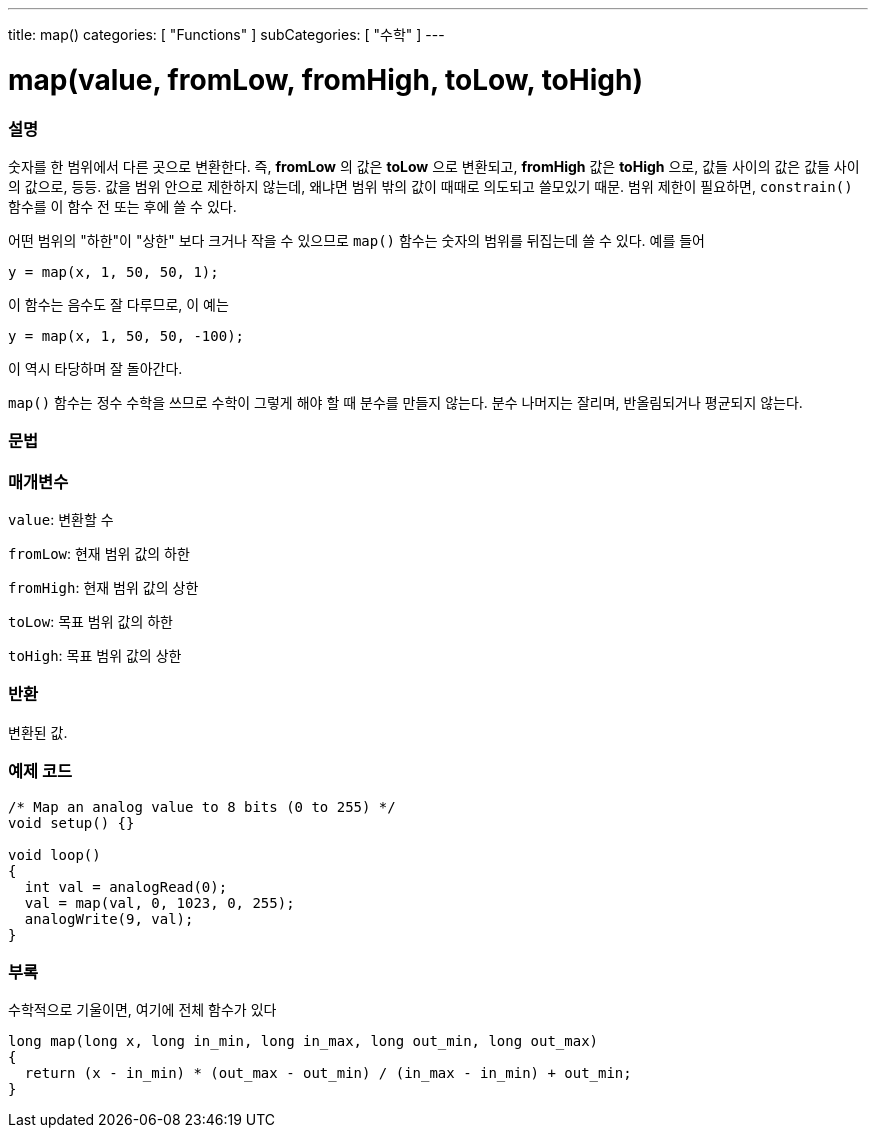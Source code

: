 ---
title: map()
categories: [ "Functions" ]
subCategories: [ "수학" ]
---





= map(value, fromLow, fromHigh, toLow, toHigh)


// OVERVIEW SECTION STARTS
[#overview]
--

[float]
=== 설명
숫자를 한 범위에서 다른 곳으로 변환한다. 즉, *fromLow* 의 값은 *toLow* 으로 변환되고, *fromHigh* 값은 *toHigh* 으로, 값들 사이의 값은 값들 사이의 값으로, 등등.
값을 범위 안으로 제한하지 않는데, 왜냐면 범위 밖의 값이 때때로 의도되고 쓸모있기 때문. 범위 제한이 필요하면, `constrain()` 함수를 이 함수 전 또는 후에 쓸 수 있다.

어떤 범위의 "하한"이 "상한" 보다 크거나 작을 수 있으므로  `map()` 함수는 숫자의 범위를 뒤집는데 쓸 수 있다. 예를 들어

`y = map(x, 1, 50, 50, 1);`

이 함수는 음수도 잘 다루므로, 이 예는

`y = map(x, 1, 50, 50, -100);`

이 역시 타당하며 잘 돌아간다.

`map()`  함수는 정수 수학을 쓰므로 수학이 그렇게 해야 할 때 분수를 만들지 않는다. 분수 나머지는 잘리며, 반올림되거나 평균되지 않는다.
[%hardbreaks]


[float]
=== 문법



[float]
=== 매개변수
`value`: 변환할 수

`fromLow`: 현재 범위 값의 하한

`fromHigh`: 현재 범위 값의 상한

`toLow`: 목표 범위 값의 하한

`toHigh`: 목표 범위 값의 상한

[float]
=== 반환
변환된 값.

--
// OVERVIEW SECTION ENDS




// HOW TO USE SECTION STARTS
[#howtouse]
--

[float]
=== 예제 코드
// Describe what the example code is all about and add relevant code


[source,arduino]
----
/* Map an analog value to 8 bits (0 to 255) */
void setup() {}

void loop()
{
  int val = analogRead(0);
  val = map(val, 0, 1023, 0, 255);
  analogWrite(9, val);
}
----
[%hardbreaks]

[float]
=== 부록

수학적으로 기울이면, 여기에 전체 함수가 있다

[source,arduino]
----
long map(long x, long in_min, long in_max, long out_min, long out_max)
{
  return (x - in_min) * (out_max - out_min) / (in_max - in_min) + out_min;
}
----

--
// HOW TO USE SECTION ENDS
